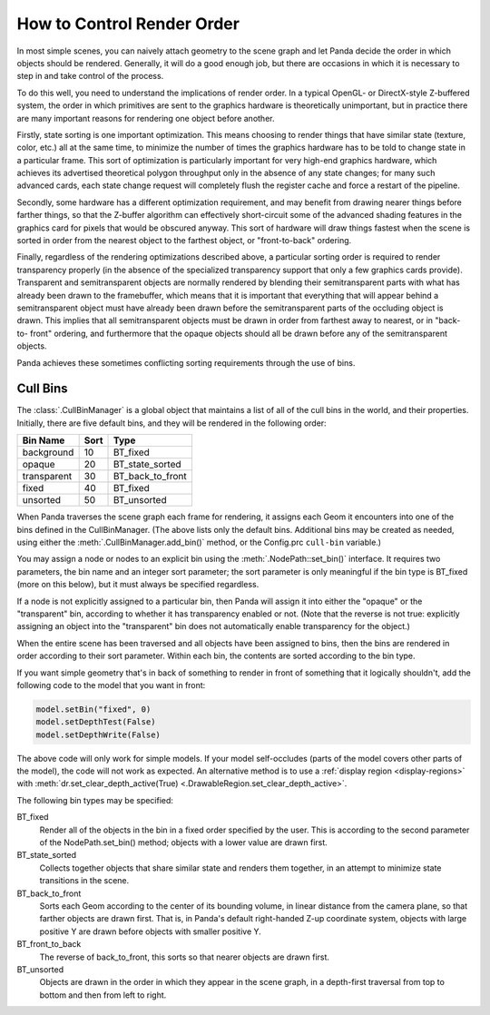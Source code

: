 .. _how-to-control-render-order:

How to Control Render Order
===========================

In most simple scenes, you can naively attach geometry to the scene graph and
let Panda decide the order in which objects should be rendered. Generally, it
will do a good enough job, but there are occasions in which it is necessary to
step in and take control of the process.

To do this well, you need to understand the implications of render order. In a
typical OpenGL- or DirectX-style Z-buffered system, the order in which
primitives are sent to the graphics hardware is theoretically unimportant, but
in practice there are many important reasons for rendering one object before
another.

Firstly, state sorting is one important optimization. This means choosing to
render things that have similar state (texture, color, etc.) all at the same
time, to minimize the number of times the graphics hardware has to be told to
change state in a particular frame. This sort of optimization is particularly
important for very high-end graphics hardware, which achieves its advertised
theoretical polygon throughput only in the absence of any state changes; for
many such advanced cards, each state change request will completely flush the
register cache and force a restart of the pipeline.

Secondly, some hardware has a different optimization requirement, and may
benefit from drawing nearer things before farther things, so that the Z-buffer
algorithm can effectively short-circuit some of the advanced shading features
in the graphics card for pixels that would be obscured anyway. This sort of
hardware will draw things fastest when the scene is sorted in order from the
nearest object to the farthest object, or "front-to-back" ordering.

Finally, regardless of the rendering optimizations described above, a particular
sorting order is required to render transparency properly (in the absence of the
specialized transparency support that only a few graphics cards provide).
Transparent and semitransparent objects are normally rendered by blending their
semitransparent parts with what has already been drawn to the framebuffer, which
means that it is important that everything that will appear behind a
semitransparent object must have already been drawn before the semitransparent
parts of the occluding object is drawn. This implies that all semitransparent
objects must be drawn in order from farthest away to nearest, or in "back-to-
front" ordering, and furthermore that the opaque objects should all be drawn
before any of the semitransparent objects.

Panda achieves these sometimes conflicting sorting requirements through the use
of bins.

Cull Bins
---------

The :class:`.CullBinManager` is a global object that maintains a list of all of
the cull bins in the world, and their properties. Initially, there are five
default bins, and they will be rendered in the following order:

=========== ==== ================
Bin Name    Sort Type
=========== ==== ================
background  10   BT_fixed
opaque      20   BT_state_sorted
transparent 30   BT_back_to_front
fixed       40   BT_fixed
unsorted    50   BT_unsorted
=========== ==== ================

When Panda traverses the scene graph each frame for rendering, it assigns each
Geom it encounters into one of the bins defined in the CullBinManager. (The
above lists only the default bins. Additional bins may be created as needed,
using either the :meth:`.CullBinManager.add_bin()` method, or the Config.prc
``cull-bin`` variable.)

You may assign a node or nodes to an explicit bin using the
:meth:`.NodePath::set_bin()` interface. It requires two parameters, the bin name
and an integer sort parameter; the sort parameter is only meaningful if the bin
type is BT_fixed (more on this below), but it must always be specified
regardless.

If a node is not explicitly assigned to a particular bin, then Panda will assign
it into either the "opaque" or the "transparent" bin, according to whether it
has transparency enabled or not. (Note that the reverse is not true: explicitly
assigning an object into the "transparent" bin does not automatically enable
transparency for the object.)

When the entire scene has been traversed and all objects have been assigned to
bins, then the bins are rendered in order according to their sort parameter.
Within each bin, the contents are sorted according to the bin type.

If you want simple geometry that's in back of something to render in front of
something that it logically shouldn't, add the following code to the model that
you want in front:

.. code-block:: python

   model.setBin("fixed", 0)
   model.setDepthTest(False)
   model.setDepthWrite(False)

The above code will only work for simple models. If your model self-occludes
(parts of the model covers other parts of the model), the code will not work as
expected. An alternative method is to use a
:ref:`display region <display-regions>` with
:meth:`dr.set_clear_depth_active(True) <.DrawableRegion.set_clear_depth_active>`.

The following bin types may be specified:

BT_fixed
   Render all of the objects in the bin in a fixed order specified by the
   user. This is according to the second parameter of the NodePath.set_bin()
   method; objects with a lower value are drawn first.
BT_state_sorted
   Collects together objects that share similar state and renders them
   together, in an attempt to minimize state transitions in the scene.
BT_back_to_front
   Sorts each Geom according to the center of its bounding volume, in linear
   distance from the camera plane, so that farther objects are drawn first.
   That is, in Panda's default right-handed Z-up coordinate system, objects
   with large positive Y are drawn before objects with smaller positive Y.
BT_front_to_back
   The reverse of back_to_front, this sorts so that nearer objects are drawn
   first.
BT_unsorted
   Objects are drawn in the order in which they appear in the scene graph, in
   a depth-first traversal from top to bottom and then from left to right.
